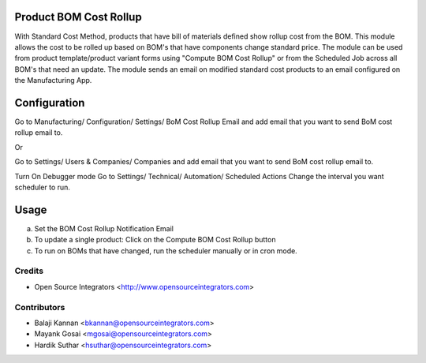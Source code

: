 .. image:: https://img.shields.io/badge/licence-LGPL--3-blue.svg
   :target: http://www.gnu.org/licenses/lgpl-3.0-standalone.html
   :alt: License: LGPL-3

=======================
Product BOM Cost Rollup
=======================

With Standard Cost Method, products that have bill of materials defined
show rollup cost from the BOM.
This module allows the cost to be rolled up based on BOM's that have
components change standard price.
The module can be used from product template/product variant forms using
"Compute BOM Cost Rollup" or from the Scheduled Job across all BOM's that
need an update.
The module sends an email on modified standard cost products to an email
configured on the Manufacturing App.

=============
Configuration
=============

Go to Manufacturing/ Configuration/ Settings/ BoM Cost Rollup Email
and add email that you want to send BoM cost rollup email to.

Or

Go to Settings/ Users & Companies/ Companies
and add email that you want to send BoM cost rollup email to.

Turn On Debugger mode
Go to Settings/ Technical/ Automation/ Scheduled Actions
Change the interval you want scheduler to run.

=====
Usage
=====

a. Set the BOM Cost Rollup Notification Email
b. To update a single product: Click on the Compute BOM Cost Rollup button
c. To run on BOMs that have changed, run the scheduler manually or in cron mode.


Credits
=======

* Open Source Integrators <http://www.opensourceintegrators.com>

Contributors
============

* Balaji Kannan <bkannan@opensourceintegrators.com>
* Mayank Gosai <mgosai@opensourceintegrators.com>
* Hardik Suthar <hsuthar@opensourceintegrators.com>
